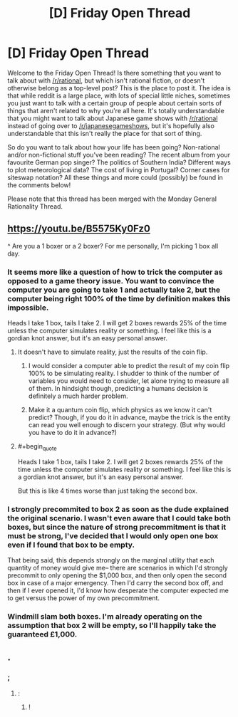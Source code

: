 #+TITLE: [D] Friday Open Thread

* [D] Friday Open Thread
:PROPERTIES:
:Author: AutoModerator
:Score: 17
:DateUnix: 1597417548.0
:END:
Welcome to the Friday Open Thread! Is there something that you want to talk about with [[/r/rational]], but which isn't rational fiction, or doesn't otherwise belong as a top-level post? This is the place to post it. The idea is that while reddit is a large place, with lots of special little niches, sometimes you just want to talk with a certain group of people about certain sorts of things that aren't related to why you're all here. It's totally understandable that you might want to talk about Japanese game shows with [[/r/rational]] instead of going over to [[/r/japanesegameshows]], but it's hopefully also understandable that this isn't really the place for that sort of thing.

So do you want to talk about how your life has been going? Non-rational and/or non-fictional stuff you've been reading? The recent album from your favourite German pop singer? The politics of Southern India? Different ways to plot meteorological data? The cost of living in Portugal? Corner cases for siteswap notation? All these things and more could (possibly) be found in the comments below!

Please note that this thread has been merged with the Monday General Rationality Thread.


** [[https://youtu.be/B5575Ky0Fz0]]

^ Are you a 1 boxer or a 2 boxer? For me personally, I'm picking 1 box all day.
:PROPERTIES:
:Author: Kishoto
:Score: 5
:DateUnix: 1597435380.0
:END:

*** It seems more like a question of how to trick the computer as opposed to a game theory issue. You want to convince the computer you are going to take 1 and actually take 2, but the computer being right 100% of the time by definition makes this impossible.

Heads I take 1 box, tails I take 2. I will get 2 boxes rewards 25% of the time unless the computer simulates reality or something. I feel like this is a gordian knot answer, but it's an easy personal answer.
:PROPERTIES:
:Author: RetardedWabbit
:Score: 5
:DateUnix: 1597443127.0
:END:

**** It doesn't have to simulate reality, just the results of the coin flip.
:PROPERTIES:
:Author: Cariyaga
:Score: 3
:DateUnix: 1597444880.0
:END:

***** I would consider a computer able to predict the result of my coin flip 100% to be simulating reality. I shudder to think of the number of variables you would need to consider, let alone trying to measure all of them. In hindsight though, predicting a humans decision is definitely a much harder problem.
:PROPERTIES:
:Author: RetardedWabbit
:Score: 5
:DateUnix: 1597455717.0
:END:


***** Make it a quantum coin flip, which physics as we know it can't predict? Though, if you do it in advance, maybe the trick is the entity can read you well enough to discern your strategy. (But why would you have to do it in advance?)
:PROPERTIES:
:Author: mainaki
:Score: 2
:DateUnix: 1597448932.0
:END:


**** #+begin_quote
  Heads I take 1 box, tails I take 2. I will get 2 boxes rewards 25% of the time unless the computer simulates reality or something. I feel like this is a gordian knot answer, but it's an easy personal answer.
#+end_quote

But this is like 4 times worse than just taking the second box.
:PROPERTIES:
:Author: Veedrac
:Score: 5
:DateUnix: 1597546466.0
:END:


*** I strongly precommited to box 2 as soon as the dude explained the original scenario. I wasn't even aware that I could take both boxes, but since the nature of strong precommitment is that it must be strong, I've decided that I would only open one box even if I found that box to be empty.

That being said, this depends strongly on the marginal utility that each quantity of money would give me-- there are scenarios in which I'd strongly precommit to only opening the $1,000 box, and then only open the second box in case of a major emergency. Then I'd carry the second box off, and then if I ever opened it, I'd know how desperate the computer expected me to get versus the power of my own precommitment.
:PROPERTIES:
:Author: GaBeRockKing
:Score: 3
:DateUnix: 1597450481.0
:END:


*** Windmill slam both boxes. I'm already operating on the assumption that box 2 will be empty, so I'll happily take the guaranteed £1,000.
:PROPERTIES:
:Author: Wireless-Wizard
:Score: 1
:DateUnix: 1597596745.0
:END:


** .
:PROPERTIES:
:Author: MagicWeasel
:Score: 2
:DateUnix: 1597457750.0
:END:

*** ;
:PROPERTIES:
:Author: fljared
:Score: 4
:DateUnix: 1597604387.0
:END:

**** :
:PROPERTIES:
:Author: TheTrickFantasic
:Score: 2
:DateUnix: 1597683156.0
:END:

***** !
:PROPERTIES:
:Author: traverseda
:Score: 1
:DateUnix: 1597842755.0
:END:
